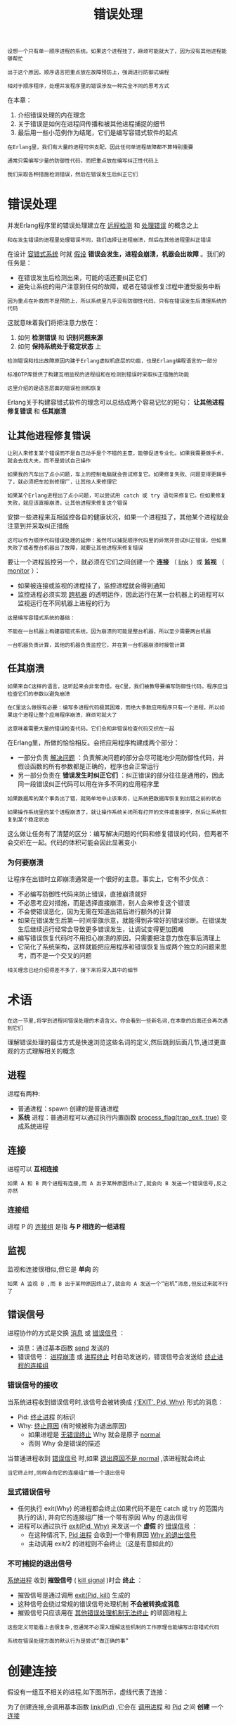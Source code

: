 #+TITLE: 错误处理
#+HTML_HEAD: <link rel="stylesheet" type="text/css" href="css/main.css" />
#+HTML_LINK_UP: concept.html   
#+HTML_LINK_HOME: concurrency.html
#+OPTIONS: num:nil timestamp:nil ^:nil 

#+begin_example
  设想一个只有单一顺序进程的系统。如果这个进程挂了，麻烦可能就大了，因为没有其他进程能够帮忙

  出于这个原因，顺序语言把重点放在故障预防上，强调进行防御式编程

  相对于顺序程序，处理并发程序里的错误涉及一种完全不同的思考方式
#+end_example

在本章：
1. 介绍错误处理的内在理念
2. 关于错误是如何在进程间传播和被其他进程捕捉的细节
3. 最后用一些小范例作为结尾，它们是编写容错式软件的起点 

#+begin_example
  在Erlang里，我们有大量的进程可供支配，因此任何单进程故障都不算特别重要

  通常只需编写少量的防御性代码，而把重点放在编写纠正性代码上

  我们采取各种措施检测错误，然后在错误发生后纠正它们
#+end_example
* 错误处理 
  并发Erlang程序里的错误处理建立在 _远程检测_ 和 _处理错误_ 的概念之上

  #+begin_example
    和在发生错误的进程里处理错误不同，我们选择让进程崩溃，然后在其他进程里纠正错误 
  #+end_example

  在设计 _容错式系统_ 时就 _假设_ *错误会发生，进程会崩溃，机器会出故障* 。我们的任务是：
  + 在错误发生后检测出来，可能的话还要纠正它们
  + 避免让系统的用户注意到任何的故障，或者在错误修复过程中遭受服务中断 

  #+begin_example
    因为重点在补救而不是预防上，所以系统里几乎没有防御性代码，只有在错误发生后清理系统的代码
  #+end_example

  这就意味着我们将把注意力放在：
  1. 如何 *检测错误* 和 *识别问题来源*
  2. 如何 *保持系统处于稳定状态* 上

  #+begin_example
    检测错误和找出故障原因内建于Erlang虚拟机底层的功能，也是Erlang编程语言的一部分

    标准OTP库提供了构建互相监视的进程组和在检测到错误时采取纠正措施的功能

    这里介绍的是语言层面的错误检测和恢复
  #+end_example

  Erlang关于构建容错式软件的理念可以总结成两个容易记忆的短句： *让其他进程修复错误* 和 *任其崩溃* 
** 让其他进程修复错误 

   #+begin_example
     让别人来修复某个错误而不是自己动手是个不错的主意，能够促进专业化。如果我需要做手术，就会去找大夫，而不是尝试自己操作

     如果我的汽车出了点小问题，车上的控制电脑就会尝试修复它。如果修复失败、问题变得更棘手了，就必须把车拉到修理厂，让其他人来修理它

     如果某个Erlang进程出了点小问题，可以尝试用 catch 或 try 语句来修复它。但如果修复失败，就应该直接崩溃，让其他进程来修复这个错误 
   #+end_example

   安排一些进程来互相监控各自的健康状况，如果一个进程挂了，其他某个进程就会注意到并采取纠正措施 

   #+begin_example
     这可以作为顺序代码错误处理的延伸：虽然可以捕捉顺序代码里的异常并尝试纠正错误，但如果失败了或者整台机器出了故障，就要让其他进程来修复错误
   #+end_example

   要让一个进程监控另一个，就必须在它们之间创建一个 *连接* （ _link_ ）或 *监视* （ _monitor_ ）：
   + 如果被连接或监视的进程挂了，监控进程就会得到通知
   + 监控进程必须实现 _跨机器_ 的透明运作，因此运行在某一台机器上的进程可以监视运行在不同机器上进程的行为

   #+begin_example
     这是编写容错式系统的基础：

     不能在一台机器上构建容错式系统，因为崩溃的可能是整台机器，所以至少需要两台机器

     一台机器负责计算，其他的机器负责监控它，并在第一台机器崩溃时接管计算 
   #+end_example

** 任其崩溃
   #+begin_example
     如果来自C这样的语言，这听起来会非常奇怪。在C里，我们被教导要编写防御性代码，程序应当检查它们的参数以避免崩溃

     在C里这么做很有必要：编写多进程代码极其困难，而绝大多数应用程序只有一个进程，所以如果这个进程让整个应用程序崩溃，麻烦可就大了

     这意味着需要大量的错误检查代码，它们会和非错误检查代码交织在一起
   #+end_example

   在Erlang里，所做的恰恰相反。会把应用程序构建成两个部分：
   + 一部分负责 _解决问题_ ：负责解决问题的部分会尽可能地少用防御性代码，并假设函数的所有参数都是正确的，程序也会正常运行
   + 另一部分负责在 *错误发生时纠正它们* ：纠正错误的部分往往是通用的，因此同一段错误纠正代码可以用在许多不同的应用程序里 

   #+begin_example
     如果数据库的某个事务出了错，就简单地中止该事务，让系统把数据库恢复到出错之前的状态

     如果操作系统里的某个进程崩溃了，就让操作系统关闭所有打开的文件或套接字，然后让系统恢复到某个稳定状态
   #+end_example

   这么做让任务有了清楚的区分：编写解决问题的代码和修复错误的代码，但两者不会交织在一起。代码的体积可能会因此显著变小

*** 为何要崩溃 
    让程序在出错时立即崩溃通常是一个很好的主意。事实上，它有不少优点：
    + 不必编写防御性代码来防止错误，直接崩溃就好
    + 不必思考应对措施，而是选择直接崩溃，别人会来修复这个错误
    + 不会使错误恶化，因为无需在知道出错后进行额外的计算
    + 如果在错误发生后第一时间举旗示意，就能得到非常好的错误诊断。在错误发生后继续运行经常会导致更多错误发生，让调试变得更加困难
    + 编写错误恢复代码时不用担心崩溃的原因，只需要把注意力放在事后清理上
    + 它简化了系统架构，这样就能把应用程序和错误恢复当成两个独立的问题来思考，而不是一个交叉的问题 

    #+begin_example
    相关理念已经介绍得差不多了，接下来将深入其中的细节
    #+end_example

* 术语
  #+BEGIN_EXAMPLE
    在这一节里,将学到进程间错误处理的术语含义。你会看到一些新名词,在本章的后面还会再次遇到它们
  #+END_EXAMPLE

  理解错误处理的最佳方式是快速浏览这些名词的定义,然后跳到后面几节,通过更直观的方式理解相关的概念

** 进程
   进程有两种:
   + 普通进程：spawn 创建的是普通进程 
   + *系统* 进程：普通进程可以通过执行内置函数 _process_flag(trap_exit, true)_ 变成系统进程 
** 连接
   进程可以 *互相连接* 
   #+BEGIN_EXAMPLE
     如果 A 和 B 两个进程有连接,而 A 出于某种原因终止了,就会向 B 发送一个错误信号,反之亦然
   #+END_EXAMPLE
*** 连接组
    进程 P 的 _连接组_ 是指 *与 P 相连的一组进程* 
** 监视
   监视和连接很相似,但它是 *单向* 的

   #+BEGIN_EXAMPLE
     如果 A 监视 B ,而 B 出于某种原因终止了,就会向 A 发送一个“宕机”消息,但反过来就不行了
   #+END_EXAMPLE
** 错误信号
   进程协作的方式是交换 _消息_ 或 _错误信号_ ：
   + 消息：通过基本函数 _send_ 发送的
   + 错误信号： _进程崩溃_ 或 _进程终止_ 时自动发送的，错误信号会发送给 _终止进程的连接组_
*** 错误信号的接收
    当系统进程收到错误信号时,该信号会被转换成 _{'EXIT', Pid, Why}_ 形式的消息：
    + Pid: _终止进程_ 的标识
    + Why: _终止原因_ (有时候被称为退出原因)
      + 如果进程是 _无错误终止_ Why 就会是原子 _normal_ 
      + 否则 Why 会是错误的描述 

    当普通进程收到 _错误信号_ 时,如果 _退出原因不是 normal_ ,该进程就会终止

    #+BEGIN_EXAMPLE
      当它终止时,同样会向它的连接组广播一个退出信号
    #+END_EXAMPLE

*** 显式错误信号
    + 任何执行 exit(Why) 的进程都会终止(如果代码不是在 catch 或 try 的范围内执行的话), 并向它的连接组广播一个带有原因 Why 的退出信号
    + 进程可以通过执行 _exit(Pid, Why)_ 来发送一个 *虚假* 的 _错误信号_ ：
      + 在这种情况下, _Pid 进程_ 会收到一个带有原因 _Why 的退出信号_ 
      + 主动调用 exit/2 的进程则不会终止（这是有意如此的）

*** 不可捕捉的退出信号
    _系统进程_ 收到 *摧毁信号* ( _kill signal_ )时会 *终止* ：
    + 摧毁信号是通过调用 _exit(Pid, kill)_ 生成的
    + 这种信号会绕过常规的错误信号处理机制 *不会被转换成消息* 
    + 摧毁信号只应该用在 _其他错误处理机制无法终止_ 的顽固进程上

    #+BEGIN_EXAMPLE
      这些定义可能看上去很复杂,但通常不必深入理解这些机制的工作原理也能编写出容错式代码

      系统在错误处理方面的默认行为是尝试“做正确的事”
    #+END_EXAMPLE

* 创建连接
  假设有一组互不相关的进程,如下图所示，虚线代表了连接：

  #+ATTR_HTML: image :width 70% 
  [[file:pic/linkage.png]] 

  为了创建连接,会调用基本函数 _link(Pid)_ ,它会在 _调用进程_ 和 _Pid_ 之间 *创建* 一个 _连接_ 

  #+BEGIN_EXAMPLE
    因此,如果 P1 调用 link(P3) , P1 和 P3 之间就会建立连接

    P1 调用了 link(P3) , P3 又调用了 link(P10)，以此类推，最终得到了图中所展示的情形

    请注意, P1 的连接组只有一个元素(P3)，而 P3 的连接组有两个元素(P1 和 P10)
  #+END_EXAMPLE

** 同步终止的进程组
   通常,我们希望创建能够 *同步终止* 的 _进程组_ 。在论证系统行为的时候,这是一个非常有用的不变法则：
   + 当多个进程合作解决问题而某处出现问题时,有时候我们能进行恢复
   + 但如果无法恢复,就会希望之前所做的一切事情都停止下来

   #+BEGIN_EXAMPLE
     它和事务(transaction)这个概念很像:进程要么做它们该做的事,要么全部被杀死
   #+END_EXAMPLE

   假设我们有一些相互连接的进程而其中的某个进程挂了,比如下图中的 P9 。图a展示了 P9终止前各个进程是如何连接的，图b展示了 P9 崩溃且所有错误信号都处理完成后还剩下哪些进程：

   #+ATTR_HTML: image :width 70% 
   [[file:pic/linkage-exit.png]] 

   当 P9 终止时：
   1. 一个错误信号被发送给进程 P4 和 P10 。因为 P4 和 P10 不是系统进程,所以也一起终止了
   2. 随后,错误信号被发送给与它们相连的所有进程
   3. 最后,错误信号扩散到了所有相连的进程,整个互连进程组都终止了

   #+BEGIN_EXAMPLE
     事实上：如果 P1 、 P3 、 P4 、 P9 或 P10 里的任意进程终止,它们就会全部终止
   #+END_EXAMPLE

** 设立防火墙
   有时候我们不希望相连的进程全部终止,而是想让系统里的错误停止扩散。下图对此进行了演示,里面所有的相连进程都会终止,一直到 P3 为止：

   #+ATTR_HTML: image :width 70% 
   [[file:pic/firewall.png]] 

   要实现这一点, P3 可以执行 _process_flag(trap_exit, true)_ 并转变成一个系统进程(意思是它可以捕捉退出信号)。如图b所示,它用双圆来表示

   #+BEGIN_EXAMPLE
     P9 崩溃之后,错误的扩散会在 P3 处停止,因此 P1 和 P3 不会终止

     P3 充当了一个防火墙,阻止错误扩散到系统里的其他进程中
   #+END_EXAMPLE

* 监视
  监视与连接类似,但是有几处明显的区别：
  + 监视是 *单向* 的：如果 A 监视 B 而 B 挂了,就会向 A 发送一个退出消息,反过来则不会如此(别忘了连接是双向的,因此如果 A 与 B 相连,其任何一个进程的终止都会导致另一个进程收到通知)
  + 如果被监视的进程挂了,就会向监视进程发送一个 _宕机_ 消息,而不是退出信号。这就意味着 *监视进程即使不是系统进程也能够处理错误* 


  因此当想要不对称的错误处理时,可以使用监视,对称的错误处理则适合使用连接

  #+BEGIN_EXAMPLE
    监视通常会被服务器用来监视客户端的行为
  #+END_EXAMPLE

* 基本错误处理函数
